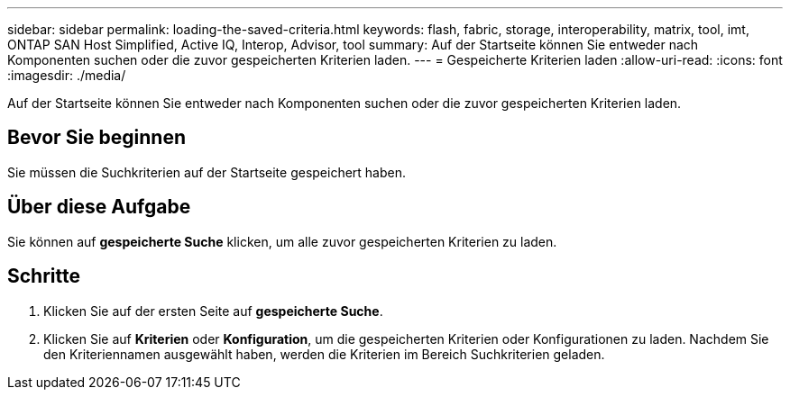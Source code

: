 ---
sidebar: sidebar 
permalink: loading-the-saved-criteria.html 
keywords: flash, fabric, storage, interoperability, matrix, tool, imt, ONTAP SAN Host Simplified, Active IQ, Interop, Advisor, tool 
summary: Auf der Startseite können Sie entweder nach Komponenten suchen oder die zuvor gespeicherten Kriterien laden. 
---
= Gespeicherte Kriterien laden
:allow-uri-read: 
:icons: font
:imagesdir: ./media/


[role="lead"]
Auf der Startseite können Sie entweder nach Komponenten suchen oder die zuvor gespeicherten Kriterien laden.



== Bevor Sie beginnen

Sie müssen die Suchkriterien auf der Startseite gespeichert haben.



== Über diese Aufgabe

Sie können auf *gespeicherte Suche* klicken, um alle zuvor gespeicherten Kriterien zu laden.



== Schritte

. Klicken Sie auf der ersten Seite auf *gespeicherte Suche*.
. Klicken Sie auf *Kriterien* oder *Konfiguration*, um die gespeicherten Kriterien oder Konfigurationen zu laden. Nachdem Sie den Kriteriennamen ausgewählt haben, werden die Kriterien im Bereich Suchkriterien geladen.

